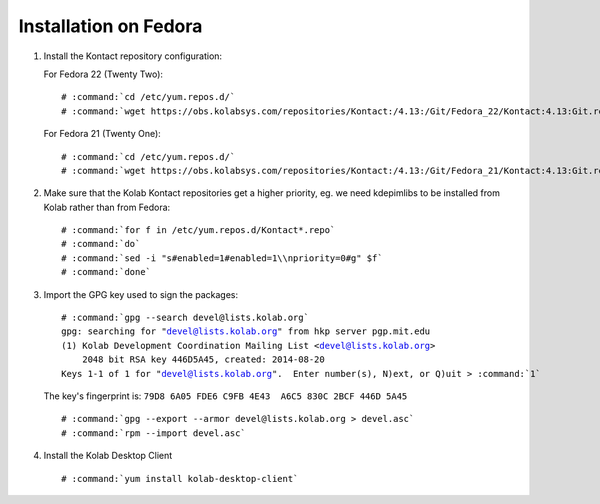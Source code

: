 ======================
Installation on Fedora
======================

1.  Install the Kontact repository configuration:

    For Fedora 22 (Twenty Two):

    .. parsed-literal::

        # :command:`cd /etc/yum.repos.d/`
        # :command:`wget https://obs.kolabsys.com/repositories/Kontact:/4.13:/Git/Fedora_22/Kontact:4.13:Git.repo`

    For Fedora 21 (Twenty One):

    .. parsed-literal::

        # :command:`cd /etc/yum.repos.d/`
        # :command:`wget https://obs.kolabsys.com/repositories/Kontact:/4.13:/Git/Fedora_21/Kontact:4.13:Git.repo`

2.  Make sure that the Kolab Kontact repositories get a higher priority, eg. we need kdepimlibs to be installed from Kolab rather than from Fedora:

    .. parsed-literal::

        # :command:`for f in /etc/yum.repos.d/Kontact*.repo`
        # :command:`do`
        # :command:`sed -i "s#enabled=1#enabled=1\\npriority=0#g" $f`
        # :command:`done`

3.  Import the GPG key used to sign the packages:

    .. parsed-literal::

        # :command:`gpg --search devel@lists.kolab.org`
        gpg: searching for "devel@lists.kolab.org" from hkp server pgp.mit.edu
        (1) Kolab Development Coordination Mailing List <devel@lists.kolab.org>
            2048 bit RSA key 446D5A45, created: 2014-08-20
        Keys 1-1 of 1 for "devel@lists.kolab.org".  Enter number(s), N)ext, or Q)uit > :command:`1`

    The key's fingerprint is: ``79D8 6A05 FDE6 C9FB 4E43  A6C5 830C 2BCF 446D 5A45``

    .. parsed-literal::

        # :command:`gpg --export --armor devel@lists.kolab.org > devel.asc`
        # :command:`rpm --import devel.asc`

4.  Install the Kolab Desktop Client

    .. parsed-literal::

        # :command:`yum install kolab-desktop-client`
